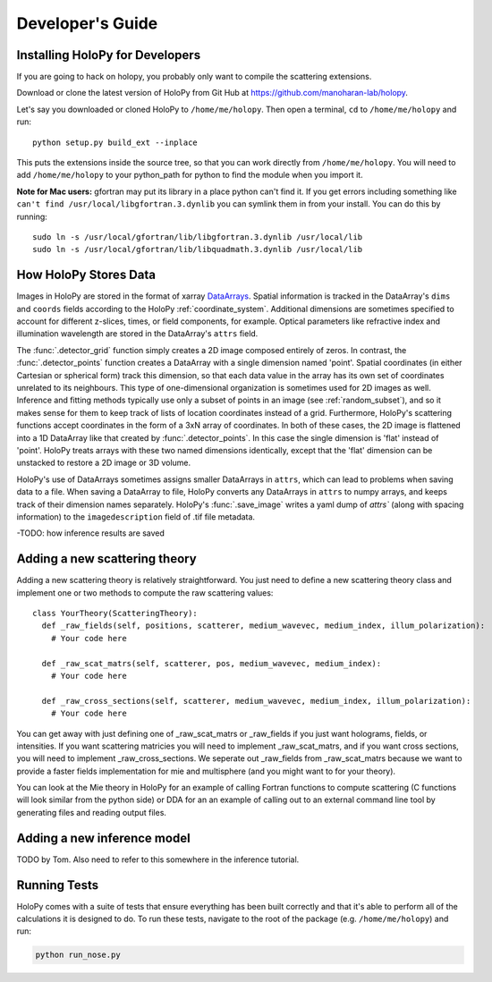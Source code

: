 ..  _dev_tutorial

Developer's Guide
=================

.. _dev_install:
Installing HoloPy for Developers
~~~~~~~~~~~~~~~~~~~~~~~~~~~~~~~~
If you are going to hack on holopy, you probably only want to compile the
scattering extensions.

Download or clone the latest version of HoloPy from Git Hub at `https://github.com/manoharan-lab/holopy <https://github.com/manoharan-lab/holopy>`_. 

Let's say you downloaded or cloned HoloPy to
``/home/me/holopy``. Then open a terminal, ``cd`` to ``/home/me/holopy`` and run::
    python setup.py build_ext --inplace

This puts the extensions inside the source tree, so that you can work
directly from ``/home/me/holopy``.  You will need to add
``/home/me/holopy`` to your python_path for python to find the
module when you import it.

**Note for Mac users:** gfortran may put its library in a place python can't find it. If you get errors including something like ``can't find /usr/local/libgfortran.3.dynlib`` you can symlink them in from your install. You can do this by running::

  sudo ln -s /usr/local/gfortran/lib/libgfortran.3.dynlib /usr/local/lib
  sudo ln -s /usr/local/gfortran/lib/libquadmath.3.dynlib /usr/local/lib

..  _xarray:

How HoloPy Stores Data
~~~~~~~~~~~~~~~~~~~~~~
Images in HoloPy are stored in the format of xarray `DataArrays
<http://xarray.pydata.org/en/stable/data-structures.html#dataarray>`_. Spatial
information is tracked in the DataArray's ``dims`` and ``coords`` fields
according to the HoloPy :ref:`coordinate_system`. Additional dimensions are
sometimes specified to account for different z-slices, times, or field
components, for example. Optical parameters like refractive index and
illumination wavelength are stored in the DataArray's ``attrs`` field.

The :func:`.detector_grid` function simply creates a 2D image composed entirely
of zeros. In contrast, the :func:`.detector_points` function creates a DataArray
with a single dimension named 'point'. Spatial coordinates (in either Cartesian
or spherical form) track this dimension, so that each data value in the array
has its own set of coordinates unrelated to its neighbours. This type of
one-dimensional organization is sometimes used for 2D images as well. Inference
and fitting methods typically use only a subset of points in an image (see
:ref:`random_subset`), and so it makes sense for them to keep track of lists of
location coordinates instead of a grid. Furthermore, HoloPy's scattering
functions accept coordinates in the form of a 3xN array of coordinates. In both
of these cases, the 2D image is flattened into a 1D DataArray like that created
by :func:`.detector_points`. In this case the single dimension is 'flat' instead
of 'point'. HoloPy treats arrays with these two named dimensions identically,
except that the 'flat' dimension can be unstacked to restore a 2D image or 3D
volume.

HoloPy's use of DataArrays sometimes assigns smaller DataArrays in ``attrs``,
which can lead to problems when saving data to a file. When saving a DataArray
to file, HoloPy converts any DataArrays in ``attrs`` to numpy arrays, and keeps
track of their dimension names separately. HoloPy's :func:`.save_image` writes a
yaml dump of `attrs`` (along with spacing information) to the
``imagedescription`` field of .tif file metadata.

-TODO: how inference results are saved

.. _scat_theory:

Adding a new scattering theory
~~~~~~~~~~~~~~~~~~~~~~~~~~~~~~

Adding a new scattering theory is relatively straightforward. You just need to
define a new scattering theory class and implement one or two methods to compute
the raw scattering values::

  class YourTheory(ScatteringTheory):
    def _raw_fields(self, positions, scatterer, medium_wavevec, medium_index, illum_polarization):
      # Your code here

    def _raw_scat_matrs(self, scatterer, pos, medium_wavevec, medium_index):
      # Your code here

    def _raw_cross_sections(self, scatterer, medium_wavevec, medium_index, illum_polarization):
      # Your code here

You can get away with just defining one of _raw_scat_matrs or _raw_fields if you
just want holograms, fields, or intensities. If you want scattering matricies
you will need to implement _raw_scat_matrs, and if you want cross sections, you
will need to implement _raw_cross_sections. We seperate out _raw_fields from
_raw_scat_matrs because we want to provide a faster fields implementation for
mie and multisphere (and you might want to for your theory).

You can look at the Mie theory in HoloPy for an example of calling Fortran
functions to compute scattering (C functions will look similar from the python
side) or DDA for an an example of calling out to an external command line tool
by generating files and reading output files.

.. _infer_model:

Adding a new inference model
~~~~~~~~~~~~~~~~~~~~~~~~~~~~
TODO by Tom.
Also need to refer to this somewhere in the inference tutorial.

.. _nose_tests:

Running Tests
~~~~~~~~~~~~~
HoloPy comes with a suite of tests that ensure everything has been
built correctly and that it's able to perform all of the calculations
it is designed to do.  To run these tests, navigate to the root of the
package (e.g. ``/home/me/holopy``) and run:

.. sourcecode:: bash

   python run_nose.py

